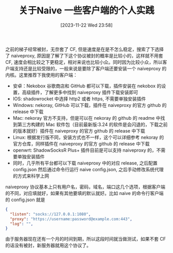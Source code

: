 #+OPTIONS: author:nil ^:{}
#+HUGO_BASE_DIR: ../mrdylanyin
#+HUGO_SECTION: posts/2023/11
#+HUGO_CUSTOM_FRONT_MATTER: :toc true
#+HUGO_AUTO_SET_LASTMOD: t
#+HUGO_DRAFT: false
#+DATE: [2023-11-22 Wed 23:58]
#+TITLE: 关于Naive 一些客户端的个人实践
#+HUGO_TAGS:
#+HUGO_CATEGORIES:

之前的梯子经常被封，无奈套了 CF, 但是速度是在是不怎么稳定，搜索了下选择了 naiveproxy, 原因是了解了下这个协议被封的概率是比较小的，这样就不用套 CF, 速度会相比较之下更稳定，相对来说也比较小众。同时因为比较小众，所以客户端支持还是比较受限的，一般来说是要除了客户端还要安装一个 naiveproxy 的内核。这里推荐下我使用的客户端：

- 安卓：Nekobox
  谷歌商店和 GitHub 都可以下载，插件安装在 nekobox 的设置，高级插件，了解更多中找到 naiveproxy 插件下载安装即可
- IOS: shadowrocket 中选择 http2 或者 https, 不需要单独安装插件
- Windows: nekoray, GitHub 可以下载，插件在 naiveproxy 的官方 github 的 release 中下载
- Mac: nekoray 官方不支持，但是可以在 nekoray 的 github 的 readme 中找到第三方构建的 Mac 软件包（目前最新版:3.24 的软件是会闪退的，下载之前的版本就好）插件在 naiveproxy 的官方 github 的 release 中下载
- Linux: 根据发行版不同，安装方式也不一样，这个可以详细参考 nekoray 的官方仓库，同样插件在 naiveproxy 的官方 github 的 release 中下载
- openwrt: ShadowSocksR Plus+ 插件目前是可以支持 naiveproxy 的，不需要单独安装插件
- 同时，几乎所有平台都可以下载 naiveproxy 中的对应 release, 之后配置 config.json 然后通过命令行运行 naive config.json, 之后手动修改系统代理的方式来科学上网

naiveproxy 协议基本上只有用户名，密码，域名，端口这几个选项，根据客户端的不同，对应填就好，如果有其他要填的默认就好。比如 naive 的命令行客户端的 config.json 就是
#+begin_src json
{
  "listen": "socks://127.0.0.1:1080",
  "proxy": "https://username:password@example.com:443",
  "log": "",
}
#+end_src

由于服务器现在还有一个月的时间到期，所以这段时间就当做测试，如果不套 CF 的话没有被封，新服务器就用这个协议了。
